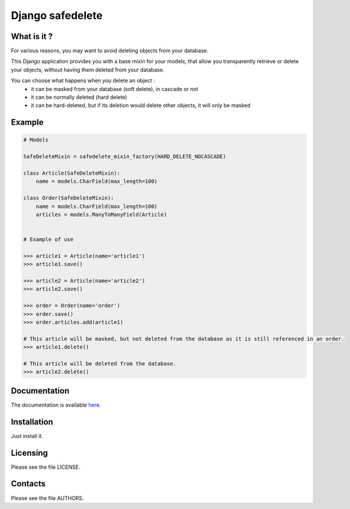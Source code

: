 =================
Django safedelete
=================

What is it ?
------------

For various reasons, you may want to avoid deleting objects from your database.

This Django application provides you with a base mixin for your models, that allow you transparently retrieve or delete your objects,
without having them deleted from your database.

You can choose what happens when you delete an object :
 - it can be masked from your database (soft delete), in cascade or not
 - it can be normally deleted (hard delete)
 - it can be hard-deleted, but if its deletion would delete other objects, it will only be masked


Example
-------

.. code:: python

    # Models

    SafeDeleteMixin = safedelete_mixin_factory(HARD_DELETE_NOCASCADE)

    class Article(SafeDeleteMixin):
        name = models.CharField(max_length=100)

    class Order(SafeDeleteMixin):
        name = models.CharField(max_length=100)
        articles = models.ManyToManyField(Article)


    # Example of use

    >>> article1 = Article(name='article1')
    >>> article1.save()

    >>> article2 = Article(name='article2')
    >>> article2.save()

    >>> order = Order(name='order')
    >>> order.save()
    >>> order.articles.add(article1)

    # This article will be masked, but not deleted from the database as it is still referenced in an order.
    >>> article1.delete()

    # This article will be deleted from the database.
    >>> article2.delete()


Documentation
-------------

The documentation is available `here <http://django-safedelete.readthedocs.com>`_.

Installation
------------

Just install it.

Licensing
---------

Please see the file LICENSE.

Contacts
--------

Please see the file AUTHORS.
